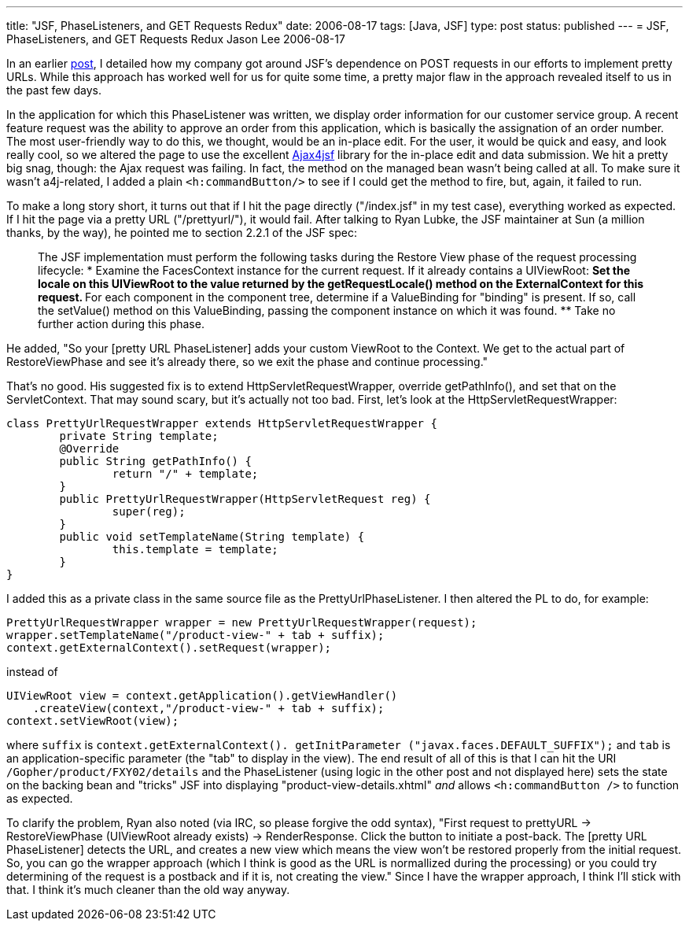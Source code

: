 ---
title: "JSF, PhaseListeners, and GET Requests Redux"
date: 2006-08-17
tags: [Java, JSF]
type: post
status: published
---
= JSF, PhaseListeners, and GET Requests Redux
Jason Lee
2006-08-17

In an earlier link:/2006/04/25/jsf-phaselisteners-and-get-requests[post], I detailed how my company got around JSF's dependence on POST requests in our efforts to implement pretty URLs.  While this approach has worked well for us for quite some time, a pretty major flaw in the approach revealed itself to us in the past few days.
// more

In the application for which this PhaseListener was written, we display order information for our customer service group.  A recent feature request was the ability to approve an order from this application, which is basically the assignation of an order number.  The most user-friendly way to do this, we thought, would be an in-place edit.  For the user, it would be quick and easy, and look really cool, so we altered the page to use the excellent https://ajax4jsf.dev.java.net/[Ajax4jsf] library for the in-place edit and data submission.  We hit a pretty big snag, though:  the Ajax request was failing.  In fact, the method on the managed bean wasn't being called at all.  To make sure it wasn't a4j-related, I added a plain `<h:commandButton/>` to see if I could get the method to fire, but, again, it failed to run.

To make a long story short, it turns out that if I hit the page directly ("/index.jsf" in my test case), everything worked as expected.  If I hit the page via a pretty URL ("/prettyurl/"), it would fail.  After talking to Ryan Lubke, the JSF maintainer at Sun (a million thanks, by the way), he pointed me to section 2.2.1 of the JSF spec:

_____
The JSF implementation must perform the following tasks during the Restore View phase of the request processing lifecycle:
* Examine the FacesContext instance for the current request. If it already contains a UIViewRoot:
** Set the locale on this UIViewRoot to the value returned by the getRequestLocale() method on the ExternalContext for this request.
** For each component in the component tree, determine if a ValueBinding for "binding" is present. If so, call the setValue() method on this ValueBinding, passing the component instance on which it was found.
** Take no further action during this phase.
_____

He added, "So your [pretty URL PhaseListener] adds your custom ViewRoot to the Context.  We get to the actual part of RestoreViewPhase and see it's already there, so we exit the phase and continue processing."

That's no good.  His suggested fix is to extend HttpServletRequestWrapper, override getPathInfo(), and set that on the ServletContext.  That may sound scary, but it's actually not too bad.  First, let's look at the HttpServletRequestWrapper:

[source,java,linenums]
----
class PrettyUrlRequestWrapper extends HttpServletRequestWrapper {
	private String template;
	@Override
	public String getPathInfo() {
		return "/" + template;
	}
	public PrettyUrlRequestWrapper(HttpServletRequest reg) {
		super(reg);
	}
	public void setTemplateName(String template) {
		this.template = template;
	}
}
----

I added this as a private class in the same source file as the PrettyUrlPhaseListener.  I then altered the PL to do, for example:

[source,java,linenums]
----
PrettyUrlRequestWrapper wrapper = new PrettyUrlRequestWrapper(request);
wrapper.setTemplateName("/product-view-" + tab + suffix);
context.getExternalContext().setRequest(wrapper);
----

instead of
[source,java,linenums]
----
UIViewRoot view = context.getApplication().getViewHandler()
    .createView(context,"/product-view-" + tab + suffix);
context.setViewRoot(view);
----

where `suffix` is `context.getExternalContext(). getInitParameter ("javax.faces.DEFAULT_SUFFIX");` and `tab` is an application-specific parameter (the "tab" to display in the view).  The end result of all of this is that I can hit the URI `/Gopher/product/FXY02/details` and the PhaseListener (using logic in the other post and not displayed here) sets the state on the backing bean and "tricks" JSF into displaying "product-view-details.xhtml" _and_ allows `<h:commandButton />` to function as expected.

To clarify the problem, Ryan also noted (via IRC, so please forgive the odd syntax), "First request to prettyURL -> RestoreViewPhase (UIViewRoot already exists) -> RenderResponse.  Click the button to initiate a post-back.  The [pretty URL PhaseListener] detects the URL, and creates a new view which means the view won't be restored properly from the initial request.  So, you can go the wrapper approach (which I think is good as the URL is normallized during the processing) or you could try determining of the request is a postback and if it is, not creating the view."  Since I have the wrapper approach, I think I'll stick with that.  I think it's much cleaner than the old way anyway.
